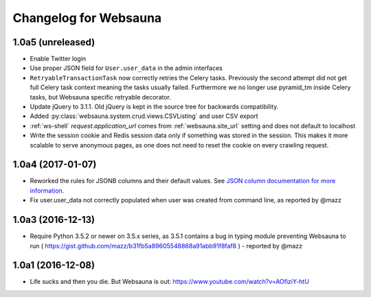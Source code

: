 Changelog for Websauna
======================


1.0a5 (unreleased)
------------------

- Enable Twitter login

- Use proper JSON field for ``User.user_data`` in the admin interfaces

- ``RetryableTransactionTask`` now correctly retries the Celery tasks. Previously the second attempt did not get full Celery task context meaning the tasks usually failed. Furthermore we no longer use pyramid_tm inside Celery tasks, but Websauna specific retryable decorator.

- Update jQuery to 3.1.1. Old jQuery is kept in the source tree for backwards compatibility.

- Added :py:class:`websauna.system.crud.views.CSVListing` and user CSV export

- :ref:`ws-shell` `request.application_url` comes from :ref:`websauna.site_url` setting and does not default to localhost

- Write the session cookie and Redis session data only if something was stored in the session. This makes it more scalable to serve anonymous pages, as one does not need to reset the cookie on every crawling request.

1.0a4 (2017-01-07)
------------------

- Reworked the rules for JSONB columns and their default values. See `JSON column documentation for more information <https://websauna.org/docs/narrative/modelling/json.html>`_.

- Fix user.user_data not correctly populated when user was created from command line, as reported by @mazz


1.0a3 (2016-12-13)
------------------

- Require Python 3.5.2 or newer on 3.5.x series, as 3.5.1 contains a bug in typing module preventing Websauna to run ( https://gist.github.com/mazz/b31fb5a89605548868a91abb91f8faf8 ) - reported by @mazz


1.0a1 (2016-12-08)
------------------

- Life sucks and then you die. But Websauna is out: https://www.youtube.com/watch?v=AOfiziY-htU

